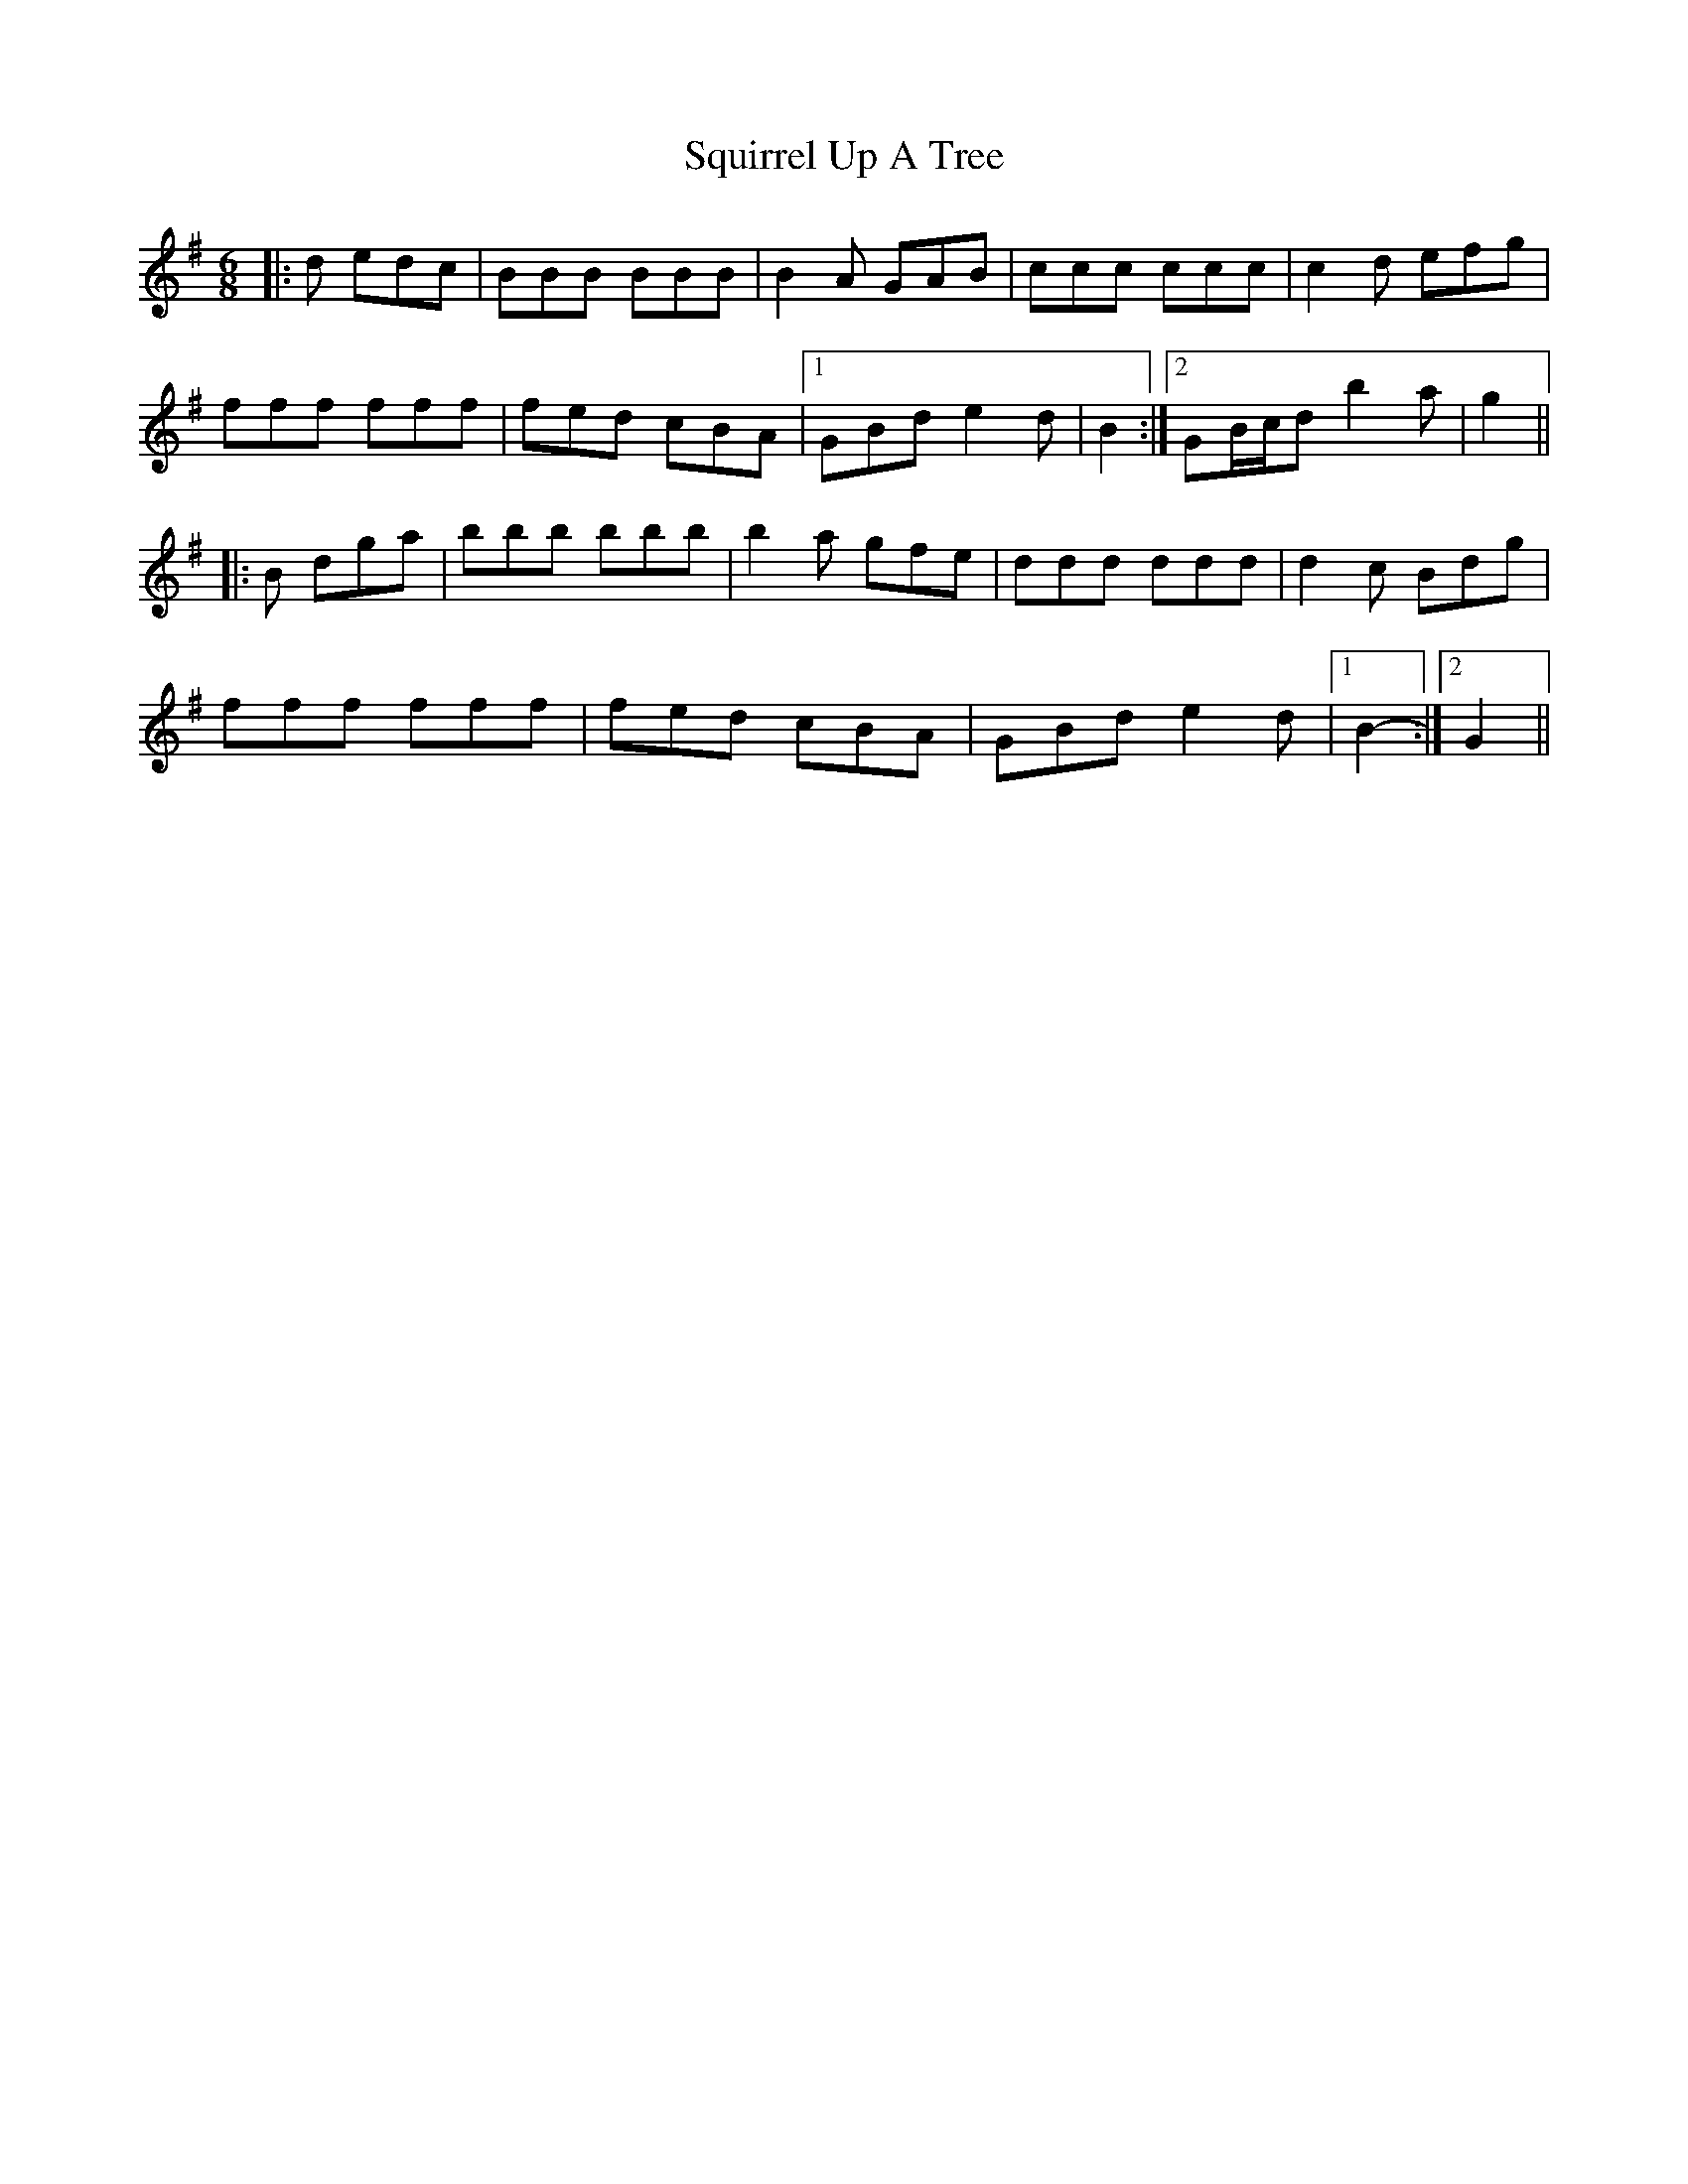 X: 38245
T: Squirrel Up A Tree
R: jig
M: 6/8
K: Gmajor
|:d edc|BBB BBB|B2 A GAB|ccc ccc|c2 d efg|
fff fff|fed cBA|1 GBd e2 d|B2:|2 GB/c/d b2 a|g2||
|:B dga|bbb bbb|b2 a gfe|ddd ddd|d2 c Bdg|
fff fff|fed cBA|GBd e2 d|1 B2-:|2 G2||

